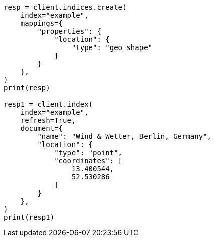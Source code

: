 // This file is autogenerated, DO NOT EDIT
// query-dsl/geo-shape-query.asciidoc:30

[source, python]
----
resp = client.indices.create(
    index="example",
    mappings={
        "properties": {
            "location": {
                "type": "geo_shape"
            }
        }
    },
)
print(resp)

resp1 = client.index(
    index="example",
    refresh=True,
    document={
        "name": "Wind & Wetter, Berlin, Germany",
        "location": {
            "type": "point",
            "coordinates": [
                13.400544,
                52.530286
            ]
        }
    },
)
print(resp1)
----
